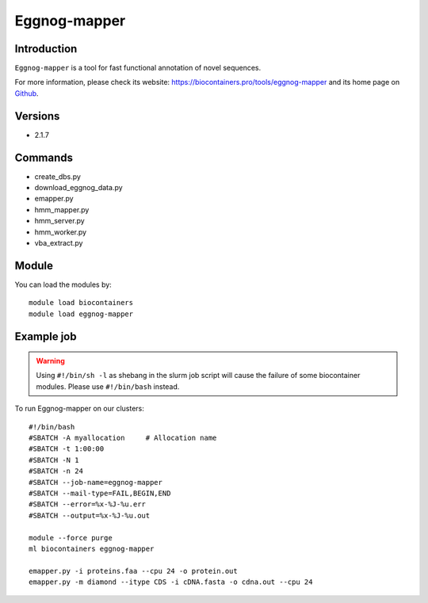 .. _backbone-label:

Eggnog-mapper
==============================

Introduction
~~~~~~~~
``Eggnog-mapper`` is a tool for fast functional annotation of novel sequences. 

| For more information, please check its website: https://biocontainers.pro/tools/eggnog-mapper and its home page on `Github`_.

Versions
~~~~~~~~
- 2.1.7

Commands
~~~~~~~
- create_dbs.py
- download_eggnog_data.py
- emapper.py
- hmm_mapper.py
- hmm_server.py
- hmm_worker.py
- vba_extract.py

Module
~~~~~~~~
You can load the modules by::
    
    module load biocontainers
    module load eggnog-mapper

Example job
~~~~~
.. warning::
    Using ``#!/bin/sh -l`` as shebang in the slurm job script will cause the failure of some biocontainer modules. Please use ``#!/bin/bash`` instead.

To run Eggnog-mapper on our clusters::

    #!/bin/bash
    #SBATCH -A myallocation     # Allocation name 
    #SBATCH -t 1:00:00
    #SBATCH -N 1
    #SBATCH -n 24
    #SBATCH --job-name=eggnog-mapper
    #SBATCH --mail-type=FAIL,BEGIN,END
    #SBATCH --error=%x-%J-%u.err
    #SBATCH --output=%x-%J-%u.out

    module --force purge
    ml biocontainers eggnog-mapper

    emapper.py -i proteins.faa --cpu 24 -o protein.out
    emapper.py -m diamond --itype CDS -i cDNA.fasta -o cdna.out --cpu 24
.. _Github: https://github.com/eggnogdb/eggnog-mapper

